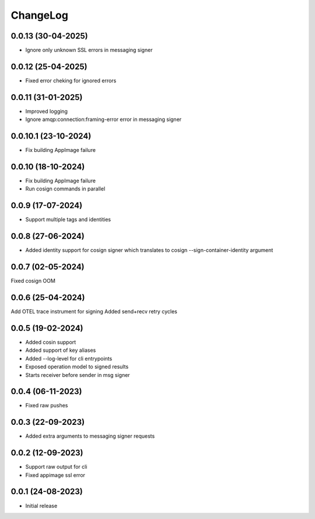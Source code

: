ChangeLog
=========

0.0.13 (30-04-2025)
-------------------
* Ignore only unknown SSL errors in messaging signer

0.0.12 (25-04-2025)
-------------------
* Fixed error cheking for ignored errors

0.0.11 (31-01-2025)
-------------------
* Improved logging
* Ignore amqp:connection:framing-error error in messaging signer


0.0.10.1 (23-10-2024)
---------------------
* Fix building AppImage failure


0.0.10 (18-10-2024)
-------------------
* Fix building AppImage failure
* Run cosign commands in parallel


0.0.9 (17-07-2024)
------------------
* Support multiple tags and identities


0.0.8 (27-06-2024)
------------------
* Added identity support for cosign signer which translates to cosign --sign-container-identity argument


0.0.7 (02-05-2024)
------------------
Fixed cosign OOM

0.0.6 (25-04-2024)
------------------
Add OTEL trace instrument for signing
Added send+recv retry cycles

0.0.5 (19-02-2024)
------------------
* Added cosin support
* Added support of key aliases
* Added --log-level for cli entrypoints
* Exposed operation model to signed results
* Starts receiver before sender in msg signer

0.0.4 (06-11-2023)
------------------
* Fixed raw pushes

0.0.3 (22-09-2023)
------------------
* Added extra arguments to messaging signer requests

0.0.2 (12-09-2023)
-------------------
* Support raw output for cli 
* Fixed appimage ssl error


0.0.1 (24-08-2023)
------------------
* Initial release
